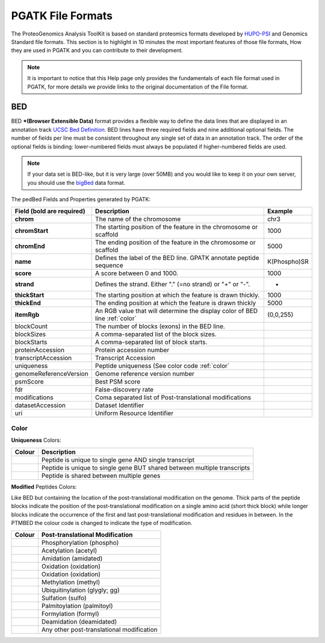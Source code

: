 
PGATK File Formats
=====================

The ProteoGenomics Analysis ToolKit is based on standard proteomics formats developed by `HUPO-PSI <https://github.com/HUPO-PSI>`_ and Genomics Standard file formats. This section is to highlight in 10 minutes the most important features of those file formats, How they are used in PGATK and you can contribute to their development.

.. note:: It is important to notice that this Help page only provides the fundamentals of each file format used in PGATK, for more details we provide links to the original documentation of the File format.

.. _bed:

BED
-------------------

BED ***(Browser Extensible Data)** format provides a flexible way to define the data lines that are displayed in an annotation track `UCSC Bed Definition <https://genome.ucsc.edu/FAQ/FAQformat.html#format1>`_. BED lines have three required fields and nine additional optional fields. The number of fields per line must be consistent throughout any single set of data in an annotation track. The order of the optional fields is binding: lower-numbered fields must always be populated if higher-numbered fields are used.


.. note:: If your data set is BED-like, but it is very large (over 50MB) and you would like to keep it on your own server, you should use the `bigBed <https://genome.ucsc.edu/goldenPath/help/bigBed.html>`_ data format.

The pedBed Fields and Properties generated by PGATK:

+---------------------------+----------------------------------------------------------------------------+-------------+
|Field (bold are required)  | Description                                                                | Example     |
+===========================+============================================================================+=============+
|**chrom**                  |The name of the chromosome                                                  |chr3         |
+---------------------------+----------------------------------------------------------------------------+-------------+
|**chromStart**             |The starting position of the feature                                        |1000         |
|                           |in the chromosome or scaffold                                               |             |
+---------------------------+----------------------------------------------------------------------------+-------------+
|**chromEnd**               |The ending position of the feature in the chromosome or scaffold            |5000         |
+---------------------------+----------------------------------------------------------------------------+-------------+
|**name**                   |Defines the label of the BED line. GPATK annotate peptide sequence          |K(Phospho)SR |
+---------------------------+----------------------------------------------------------------------------+-------------+
|**score**                  |A score between 0 and 1000.                                                 |1000         |
+---------------------------+----------------------------------------------------------------------------+-------------+
|**strand**                 |Defines the strand. Either "." (=no strand) or "+" or "-".                  | +           |
+---------------------------+----------------------------------------------------------------------------+-------------+
|**thickStart**             |The starting position at which the feature is drawn thickly.                |1000         |
+---------------------------+----------------------------------------------------------------------------+-------------+
|**thickEnd**               |The ending position at which the feature is drawn thickly                   |5000         |
+---------------------------+----------------------------------------------------------------------------+-------------+
|**itemRgb**                |An RGB value that will determine the display color of BED line :ref:`color` |(0,0,255)    |
+---------------------------+----------------------------------------------------------------------------+-------------+
|blockCount                 |The number of blocks (exons) in the BED line.                               |             |
+---------------------------+----------------------------------------------------------------------------+-------------+
|blockSizes                 |A comma-separated list of the block sizes.                                  |             |
+---------------------------+----------------------------------------------------------------------------+-------------+
|blockStarts                |A comma-separated list of block starts.                                     |             |
+---------------------------+----------------------------------------------------------------------------+-------------+
|proteinAccession           |Protein accession number                                                    |             |
+---------------------------+----------------------------------------------------------------------------+-------------+
|transcriptAccession        |Transcript Accession                                                        |             |
+---------------------------+----------------------------------------------------------------------------+-------------+
|uniqueness                 |Peptide uniqueness (See color code :ref:`color`                             |             |
+---------------------------+----------------------------------------------------------------------------+-------------+
|genomeReferenceVersion     |Genome reference version number                                             |             |
+---------------------------+----------------------------------------------------------------------------+-------------+
|psmScore                   |Best PSM score                                                              |             |
+---------------------------+----------------------------------------------------------------------------+-------------+
|fdr                        |False-discovery rate                                                        |             |
+---------------------------+----------------------------------------------------------------------------+-------------+
|modifications              |Coma separated list of Post-translational modifications                     |             |
+---------------------------+----------------------------------------------------------------------------+-------------+
|datasetAccession           |Dataset Identifier                                                          |             |
+---------------------------+----------------------------------------------------------------------------+-------------+
|uri                        |Uniform Resource Identifier                                                 |             |
+---------------------------+----------------------------------------------------------------------------+-------------+


Color
~~~~~~~~~~~~

**Uniqueness** Colors:

+-----------------------------------------+---------------------------------------------------------------------------+
| Colour                                  | Description                                                               |
+=========================================+===========================================================================+
|.. image:: images/uniquetranscript.svg   | Peptide is unique to single gene AND single transcript                    |
|   :width: 25                            |                                                                           |
+-----------------------------------------+---------------------------------------------------------------------------+
|.. image:: images/uniquegene.svg         | Peptide is unique to single gene BUT shared between multiple transcripts  |
|   :width: 25                            |                                                                           |
+-----------------------------------------+---------------------------------------------------------------------------+
|.. image:: images/notunique.svg          | Peptide is shared between multiple genes                                  |
|   :width: 25                            |                                                                           |
+-----------------------------------------+---------------------------------------------------------------------------+

**Modified** Peptides Colors:

Like BED but containing the location of the post-translational modification on the genome. Thick parts of the peptide blocks indicate the position of the post-translational modification on a single amino acid (short thick block) while longer blocks indicate the occurrence of the first and last post-translational modification and residues in between. In the PTMBED the colour code is changed to indicate the type of modification.

+-----------------------------------------+------------------------------------------------------------------------------+
| Colour                                  | Post-translational Modification                                              |
+=========================================+==============================================================================+
|.. image:: images/phospho.svg            | Phosphorylation (phospho)                                                    |
|   :width: 25                            |                                                                              |
+-----------------------------------------+------------------------------------------------------------------------------+
|.. image:: images/acetyl.svg             | Acetylation (acetyl)                                                         |
|   :width: 25                            |                                                                              |
+-----------------------------------------+------------------------------------------------------------------------------+
|.. image:: images/amidated.svg           | Amidation (amidated)                                                         |
|   :width: 25                            |                                                                              |
+-----------------------------------------+------------------------------------------------------------------------------+
|.. image:: images/oxidation.svg          | Oxidation (oxidation)                                                        |
|   :width: 25                            |                                                                              |
+-----------------------------------------+------------------------------------------------------------------------------+
|.. image:: images/oxidation.svg          | Oxidation (oxidation)                                                        |
|   :width: 25                            |                                                                              |
+-----------------------------------------+------------------------------------------------------------------------------+
|.. image:: images/methyl.svg             | Methylation (methyl)                                                         |
|   :width: 25                            |                                                                              |
+-----------------------------------------+------------------------------------------------------------------------------+
|.. image:: images/glygly.svg             | Ubiquitinylation (glygly; gg)                                                |
|   :width: 25                            |                                                                              |
+-----------------------------------------+------------------------------------------------------------------------------+
|.. image:: images/sulfo.svg              | Sulfation (sulfo)                                                            |
|   :width: 25                            |                                                                              |
+-----------------------------------------+------------------------------------------------------------------------------+
|.. image:: images/palmitoyl.svg          | Palmitoylation (palmitoyl)                                                   |
|   :width: 25                            |                                                                              |
+-----------------------------------------+------------------------------------------------------------------------------+
|.. image:: images/formyl.svg             | Formylation (formyl)                                                         |
|   :width: 25                            |                                                                              |
+-----------------------------------------+------------------------------------------------------------------------------+
|.. image:: images/deamidated.svg         | Deamidation (deamidated)                                                     |
|   :width: 25                            |                                                                              |
+-----------------------------------------+------------------------------------------------------------------------------+
|.. image:: images/any.svg                | Any other post-translational modification                                    |
|   :width: 25                            |                                                                              |
+-----------------------------------------+------------------------------------------------------------------------------+
